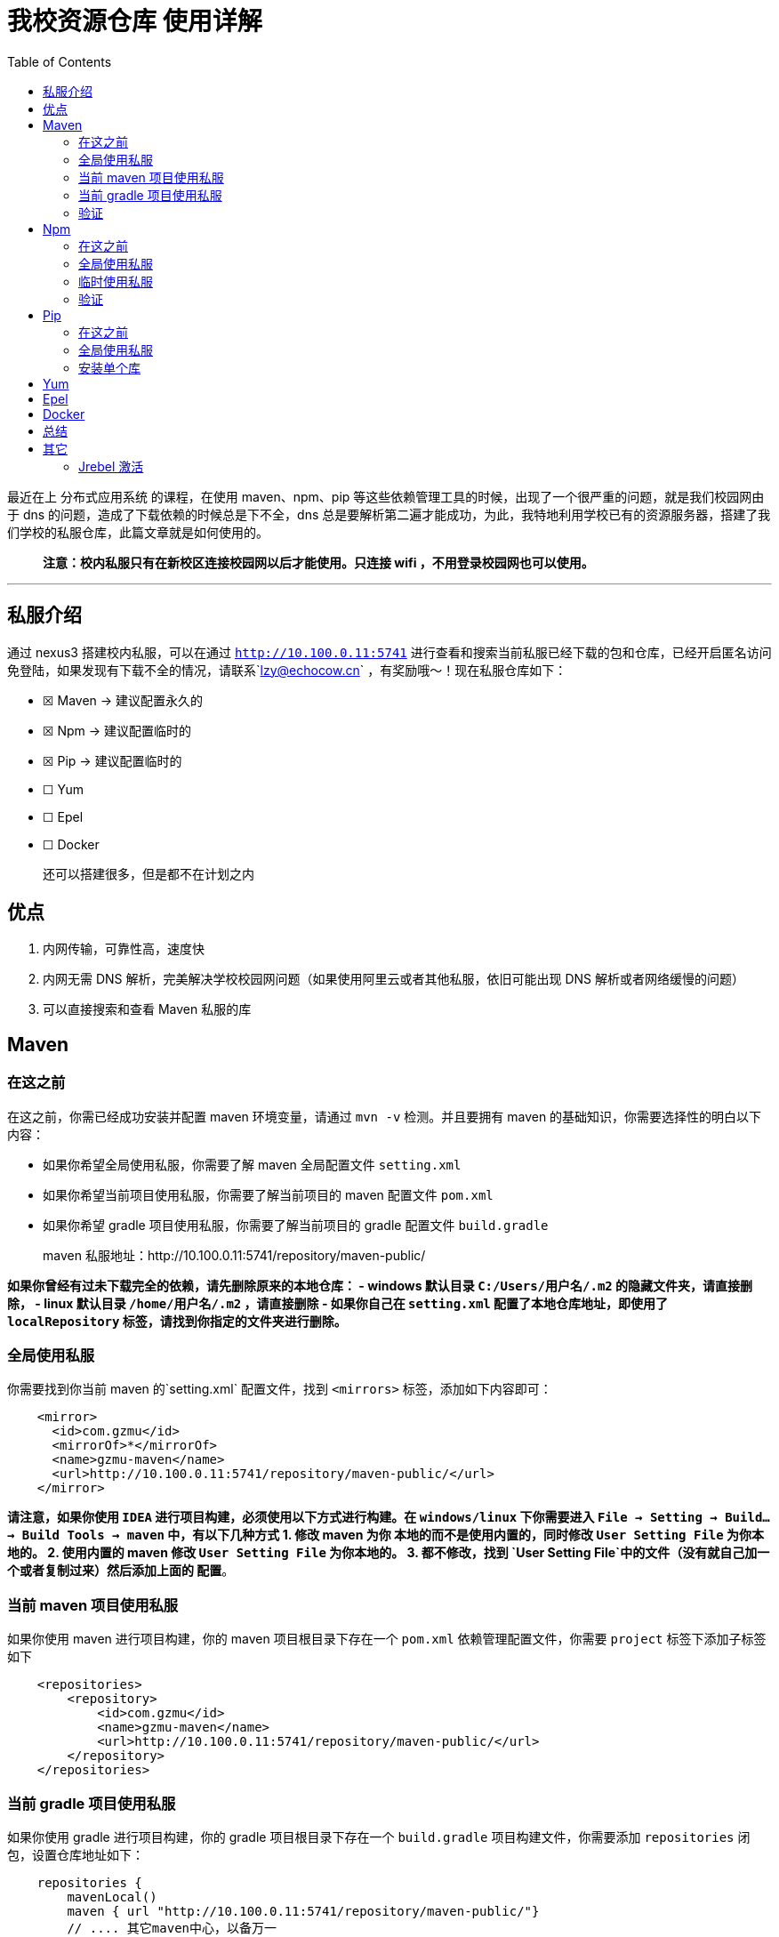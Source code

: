 = 我校资源仓库 使用详解
:page-description: 我校资源仓库 使用详解
:page-category: 归档
:page-image: https://img.hacpai.com/bing/20180517.jpg?imageView2/1/w/960/h/540/interlace/1/q/100
:page-href: /articles/2019/03/01/1551410272344.html
:page-created: 1551413018404
:page-modified: 1553735570120
:toc:

最近在上 分布式应用系统 的课程，在使用 maven、npm、pip
等这些依赖管理工具的时候，出现了一个很严重的问题，就是我们校园网由于 dns
的问题，造成了下载依赖的时候总是下不全，dns
总是要解析第二遍才能成功，为此，我特地利用学校已有的资源服务器，搭建了我们学校的私服仓库，此篇文章就是如何使用的。

____
*注意：校内私服只有在新校区连接校园网以后才能使用。只连接 wifi
，不用登录校园网也可以使用。*
____

'''''

== 私服介绍

通过 nexus3 搭建校内私服，可以在通过 `http://10.100.0.11:5741`
进行查看和搜索当前私服已经下载的包和仓库，已经开启匿名访问免登陆，如果发现有下载不全的情况，请联系`lzy@echocow.cn`
，有奖励哦～！现在私服仓库如下：

* ☒ Maven -> 建议配置永久的
* ☒ Npm -> 建议配置临时的
* ☒ Pip -> 建议配置临时的
* ☐ Yum
* ☐ Epel
* ☐ Docker

____
还可以搭建很多，但是都不在计划之内
____

== 优点

[arabic]
. 内网传输，可靠性高，速度快
. 内网无需 DNS
解析，完美解决学校校园网问题（如果使用阿里云或者其他私服，依旧可能出现
DNS 解析或者网络缓慢的问题）
. 可以直接搜索和查看 Maven 私服的库

== Maven

=== 在这之前

在这之前，你需已经成功安装并配置 maven 环境变量，请通过 `mvn -v`
检测。并且要拥有 maven 的基础知识，你需要选择性的明白以下内容：

* 如果你希望全局使用私服，你需要了解 maven 全局配置文件 `setting.xml`
* 如果你希望当前项目使用私服，你需要了解当前项目的 maven 配置文件
`pom.xml`
* 如果你希望 gradle 项目使用私服，你需要了解当前项目的 gradle 配置文件
`build.gradle`

____
maven 私服地址：http://10.100.0.11:5741/repository/maven-public/
____

*如果你曾经有过未下载完全的依赖，请先删除原来的本地仓库： - windows
默认目录 `C:/Users/用户名/.m2` 的隐藏文件夹，请直接删除， - linux
默认目录 `/home/用户名/.m2` ，请直接删除 - 如果你自己在 `setting.xml`
配置了本地仓库地址，即使用了 `localRepository`
标签，请找到你指定的文件夹进行删除。*

=== 全局使用私服

你需要找到你当前 maven 的`setting.xml` 配置文件，找到 `<mirrors>`
标签，添加如下内容即可：

[source,xml]
----
    <mirror>
      <id>com.gzmu</id>
      <mirrorOf>*</mirrorOf>
      <name>gzmu-maven</name>
      <url>http://10.100.0.11:5741/repository/maven-public/</url>
    </mirror>
----

*请注意，如果你使用 `IDEA` 进行项目构建，必须使用以下方式进行构建。在
`windows/linux` 下你需要进入
`File -> Setting -> Build... ->  Build Tools  -> maven`
中，有以下几种方式 1. 修改 maven 为你 本地的而不是使用内置的，同时修改
`User Setting File` 为你本地的。 2. 使用内置的 maven 修改
`User Setting File` 为你本地的。 3. 都不修改，找到
`User Setting File`中的文件（没有就自己加一个或者复制过来）然后添加上面的
配置*。

=== 当前 maven 项目使用私服

如果你使用 maven 进行项目构建，你的 maven 项目根目录下存在一个 `pom.xml`
依赖管理配置文件，你需要 `project` 标签下添加子标签如下

....
    <repositories>
        <repository>
            <id>com.gzmu</id>
            <name>gzmu-maven</name>
            <url>http://10.100.0.11:5741/repository/maven-public/</url>
        </repository>
    </repositories>
....

=== 当前 gradle 项目使用私服

如果你使用 gradle 进行项目构建，你的 gradle 项目根目录下存在一个
`build.gradle` 项目构建文件，你需要添加 `repositories`
闭包，设置仓库地址如下：

....
    repositories {
        mavenLocal()
        maven { url "http://10.100.0.11:5741/repository/maven-public/"}
        // .... 其它maven中心，以备万一
        mavenCentral()
    }
....

=== 验证

[arabic]
. 使用任何一个 ide，在 maven
项目添加一个依赖，观察右下角依赖下载地址是否为私服地址。
. 使用命令行，切换到一个 maven 项目根目录，添加一个依赖，使用
`mvn install` 进行部署，会自动下载依赖，观察下载地址是否为私服地址。

== Npm

=== 在这之前

在这之前，你需已经成功安装并配置 npm 环境变量(Windows
安装版会自动配置)，请通过 `npm -v` 检验，并且你需要具有基础的 npm
知识，你需要选择性的明白以下内容： - 如果你希望全局使用私服，你需要了解
npm 全局配置文件 `.npmrc`或者 `命令配置` -
如果你希望临时使用私服，你需要了解 npm 命令

____
单个项目中也可以指定使用私服，修改 `package.json` 配置文件，修改
`install` 命令，但是非常不友好，故而不做阐述。
____

=== 全局使用私服

==== 修改配置文件

你需要找到你的 npm 配置文件目录，默认情况下，他存在于 当前用户的家目录
下（如果没有可以自行创建或者通过下一种方式安装），例如

* windows：`C:\Users(用户)\用户名\.npmrc`
* linux/mac：`/home/用户名/.npmrc`

添加如下配置即可

....
registry=http://10.100.0.11:5741/repository/npm-publilc/
....

==== 命令配置

运行如下命令即可

....
// 配置仓库
npm config set registry http://10.100.0.11:5741/repository/npm-publilc/

// 查看配置
npm config list
....

他会自动在家目录里面添加上面提到的配置文件

=== 临时使用私服

只需要一个命令即可

....
npm --registry http://10.100.0.11:5741/repository/npm-publilc install express
....

____
*请注意，此方法的私服的配置是临时的，将会只对当前命令行有效，一旦关闭，下次使用活打开新的命令行还需要重新修改。*
____

=== 验证

[arabic]
. 使用任何一个 ide，在 npm
项目添加一个依赖，观察右下角依赖下载地址是否为私服地址。
. 使用命令行，安装整个项目依赖，切换到一个 npm
项目根目录，添加一个依赖，使用 `npm -loglevel info install`
进行依赖下载，观察下载地址是否为私服地址。
. 使用命令行，安装单个全局依赖，例如
`npm -loglevel info i -g @vue/cli`，观察下载地址是否为私服地址。

== Pip

=== 在这之前

在这之前，你需已经成功安装并配置 pip 环境变量(windows
安装版需要注意勾选加入环境变量选项)，请通过 `pip --version`
检测。并且要拥有 pip 的基础知识，你需要选择性的明白以下内容：

* 如果你希望全局使用私服，`命令配置` 你的 pip 需要在 10 以上。
* 如果你希望安装单个库时使用，你需要在每次安装的时候添加参数。

____
*注意，此处我不使用配置文件进行配置，通过配置文件也可以修改，但是因为他的配置不像
npm 一样固定，有些系统是不一样的，所以有需要请自行去查找资料。*
____

=== 全局使用私服

....
// 配置仓库
pip config set global.index-url http://10.100.0.11:5741/repository/pypi-public/simple

// 添加信任
pip config set install.trusted-host 10.100.0.11
....

他会输出自动写入的配置文件的位置。

=== 安装单个库

....
pip install --trusted-host 10.100.0.11 -i http://10.100.0.11:5741/repository/pypi-public/simple 库名
....

例如

....
pip install --trusted-host 10.100.0.11 -i http://10.100.0.11:5741/repository/pypi-public/simple flask
....

== Yum

待完成……

== Epel

待完成……

== Docker

待完成……

== 总结

使用以上方式，安装依赖速度快很多，因为服务器 DNS
是没有问题的，并且外网速度也比校园网给力的。如果遇到问题请及时和我联系！

== 其它

=== Jrebel 激活

除了私服的搭建，我也搭建了 Jrebel
的激活服务，如果有需要的请自取。http://58.16.40.236:8889/[网页链接]

